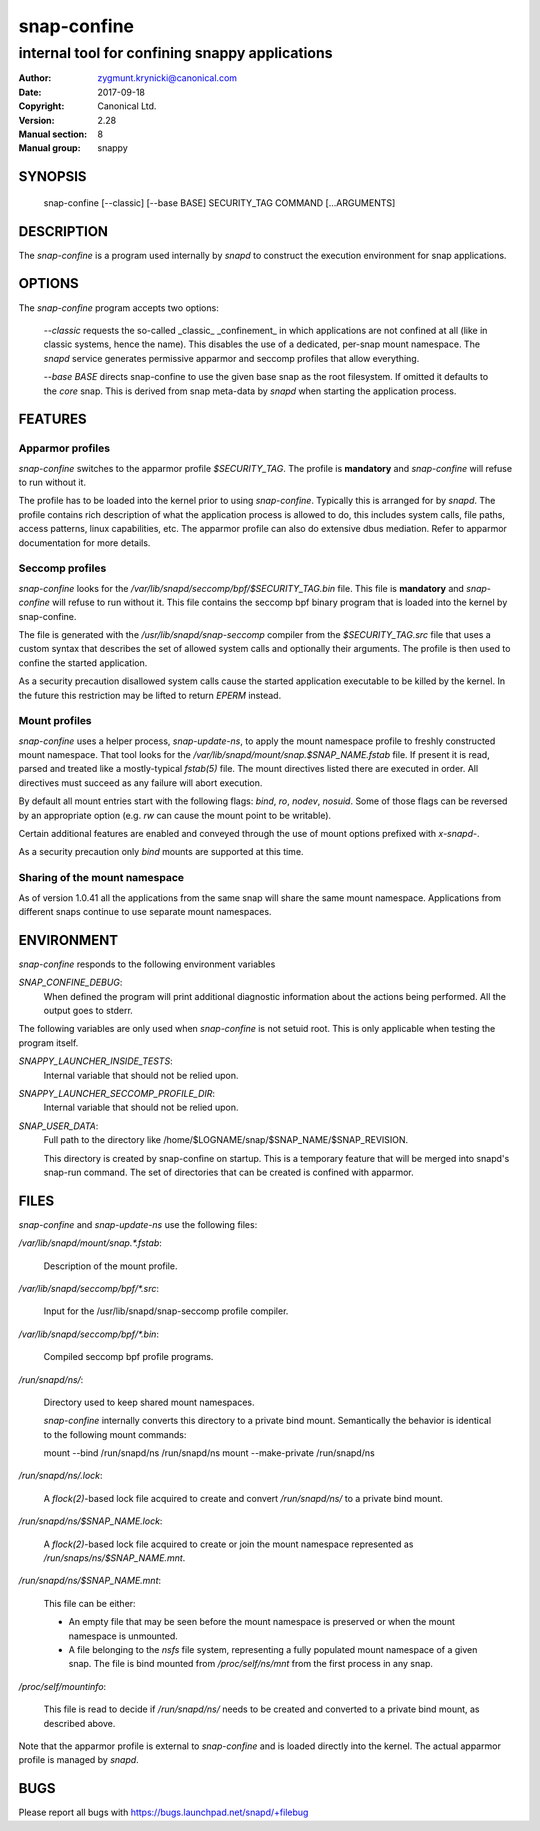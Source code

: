 ==============
 snap-confine
==============

-----------------------------------------------
internal tool for confining snappy applications
-----------------------------------------------

:Author: zygmunt.krynicki@canonical.com
:Date:   2017-09-18
:Copyright: Canonical Ltd.
:Version: 2.28
:Manual section: 8
:Manual group: snappy

SYNOPSIS
========

	snap-confine [--classic] [--base BASE] SECURITY_TAG COMMAND [...ARGUMENTS]

DESCRIPTION
===========

The `snap-confine` is a program used internally by `snapd` to construct the
execution environment for snap applications.

OPTIONS
=======

The `snap-confine` program accepts two options:

    `--classic` requests the so-called _classic_ _confinement_ in which
    applications are not confined at all (like in classic systems, hence the
    name). This disables the use of a dedicated, per-snap mount namespace. The
    `snapd` service generates permissive apparmor and seccomp profiles that
    allow everything.

    `--base BASE` directs snap-confine to use the given base snap as the root
    filesystem. If omitted it defaults to the `core` snap. This is derived from
    snap meta-data by `snapd` when starting the application process.

FEATURES
========

Apparmor profiles
-----------------

`snap-confine` switches to the apparmor profile `$SECURITY_TAG`. The profile is
**mandatory** and `snap-confine` will refuse to run without it.

The profile has to be loaded into the kernel prior to using `snap-confine`.
Typically this is arranged for by `snapd`. The profile contains rich
description of what the application process is allowed to do, this includes
system calls, file paths, access patterns, linux capabilities, etc. The
apparmor profile can also do extensive dbus mediation. Refer to apparmor
documentation for more details.

Seccomp profiles
----------------

`snap-confine` looks for the
`/var/lib/snapd/seccomp/bpf/$SECURITY_TAG.bin` file. This file is
**mandatory** and `snap-confine` will refuse to run without it. This
file contains the seccomp bpf binary program that is loaded into the
kernel by snap-confine.

The file is generated with the `/usr/lib/snapd/snap-seccomp` compiler from the
`$SECURITY_TAG.src` file that uses a custom syntax that describes the set of
allowed system calls and optionally their arguments. The profile is then used
to confine the started application.

As a security precaution disallowed system calls cause the started application
executable to be killed by the kernel. In the future this restriction may be
lifted to return `EPERM` instead.

Mount profiles
--------------

`snap-confine` uses a helper process, `snap-update-ns`, to apply the mount
namespace profile to freshly constructed mount namespace. That tool looks for
the `/var/lib/snapd/mount/snap.$SNAP_NAME.fstab` file.  If present it is read,
parsed and treated like a mostly-typical `fstab(5)` file.  The mount directives
listed there are executed in order. All directives must succeed as any failure
will abort execution.

By default all mount entries start with the following flags: `bind`, `ro`,
`nodev`, `nosuid`.  Some of those flags can be reversed by an appropriate
option (e.g. `rw` can cause the mount point to be writable).

Certain additional features are enabled and conveyed through the use of mount
options prefixed with `x-snapd-`.

As a security precaution only `bind` mounts are supported at this time.

Sharing of the mount namespace
------------------------------

As of version 1.0.41 all the applications from the same snap will share the
same mount namespace. Applications from different snaps continue to use
separate mount namespaces.

ENVIRONMENT
===========

`snap-confine` responds to the following environment variables

`SNAP_CONFINE_DEBUG`:
	When defined the program will print additional diagnostic information about
	the actions being performed. All the output goes to stderr.

The following variables are only used when `snap-confine` is not setuid root.
This is only applicable when testing the program itself.

`SNAPPY_LAUNCHER_INSIDE_TESTS`:
	Internal variable that should not be relied upon.

`SNAPPY_LAUNCHER_SECCOMP_PROFILE_DIR`:
	Internal variable that should not be relied upon.

`SNAP_USER_DATA`:
    Full path to the directory like /home/$LOGNAME/snap/$SNAP_NAME/$SNAP_REVISION.

    This directory is created by snap-confine on startup. This is a temporary
    feature that will be merged into snapd's snap-run command. The set of directories
    that can be created is confined with apparmor.

FILES
=====

`snap-confine` and `snap-update-ns` use the following files:

`/var/lib/snapd/mount/snap.*.fstab`:

	Description of the mount profile.

`/var/lib/snapd/seccomp/bpf/*.src`:

	Input for the /usr/lib/snapd/snap-seccomp profile compiler.

`/var/lib/snapd/seccomp/bpf/*.bin`:

	Compiled seccomp bpf profile programs.

`/run/snapd/ns/`:

    Directory used to keep shared mount namespaces.

    `snap-confine` internally converts this directory to a private bind mount.
    Semantically the behavior is identical to the following mount commands:

    mount --bind /run/snapd/ns /run/snapd/ns
    mount --make-private /run/snapd/ns

`/run/snapd/ns/.lock`:

    A `flock(2)`-based lock file acquired to create and convert
    `/run/snapd/ns/` to a private bind mount.

`/run/snapd/ns/$SNAP_NAME.lock`:

    A `flock(2)`-based lock file acquired to create or join the mount namespace
    represented as `/run/snaps/ns/$SNAP_NAME.mnt`.

`/run/snapd/ns/$SNAP_NAME.mnt`:

    This file can be either:

    - An empty file that may be seen before the mount namespace is preserved or
      when the mount namespace is unmounted.
    - A file belonging to the `nsfs` file system, representing a fully
      populated mount namespace of a given snap. The file is bind mounted from
      `/proc/self/ns/mnt` from the first process in any snap.

`/proc/self/mountinfo`:

    This file is read to decide if `/run/snapd/ns/` needs to be created and
    converted to a private bind mount, as described above.

Note that the apparmor profile is external to `snap-confine` and is loaded
directly into the kernel. The actual apparmor profile is managed by `snapd`.

BUGS
====

Please report all bugs with https://bugs.launchpad.net/snapd/+filebug
